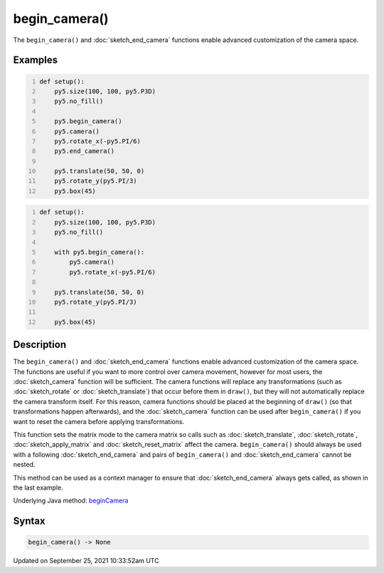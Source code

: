 begin_camera()
==============

The ``begin_camera()`` and :doc:`sketch_end_camera` functions enable advanced customization of the camera space.

Examples
--------

.. raw:: html

    <div class="example-table">

.. raw:: html

    <div class="example-row"><div class="example-cell-image">

.. image:: /images/reference/Sketch_begin_camera_0.png
    :alt: example picture for begin_camera()

.. raw:: html

    </div><div class="example-cell-code">

.. code:: python
    :number-lines:

    def setup():
        py5.size(100, 100, py5.P3D)
        py5.no_fill()

        py5.begin_camera()
        py5.camera()
        py5.rotate_x(-py5.PI/6)
        py5.end_camera()

        py5.translate(50, 50, 0)
        py5.rotate_y(py5.PI/3)
        py5.box(45)

.. raw:: html

    </div></div>

.. raw:: html

    <div class="example-row"><div class="example-cell-image">

.. image:: /images/reference/Sketch_begin_camera_1.png
    :alt: example picture for begin_camera()

.. raw:: html

    </div><div class="example-cell-code">

.. code:: python
    :number-lines:

    def setup():
        py5.size(100, 100, py5.P3D)
        py5.no_fill()

        with py5.begin_camera():
            py5.camera()
            py5.rotate_x(-py5.PI/6)

        py5.translate(50, 50, 0)
        py5.rotate_y(py5.PI/3)

        py5.box(45)

.. raw:: html

    </div></div>

.. raw:: html

    </div>

Description
-----------

The ``begin_camera()`` and :doc:`sketch_end_camera` functions enable advanced customization of the camera space. The functions are useful if you want to more control over camera movement, however for most users, the :doc:`sketch_camera` function will be sufficient. The camera functions will replace any transformations (such as :doc:`sketch_rotate` or :doc:`sketch_translate`) that occur before them in ``draw()``, but they will not automatically replace the camera transform itself. For this reason, camera functions should be placed at the beginning of ``draw()`` (so that transformations happen afterwards), and the :doc:`sketch_camera` function can be used after ``begin_camera()`` if you want to reset the camera before applying transformations.

This function sets the matrix mode to the camera matrix so calls such as :doc:`sketch_translate`, :doc:`sketch_rotate`, :doc:`sketch_apply_matrix` and :doc:`sketch_reset_matrix` affect the camera. ``begin_camera()`` should always be used with a following :doc:`sketch_end_camera` and pairs of ``begin_camera()`` and :doc:`sketch_end_camera` cannot be nested.

This method can be used as a context manager to ensure that :doc:`sketch_end_camera` always gets called, as shown in the last example.

Underlying Java method: `beginCamera <https://processing.org/reference/beginCamera_.html>`_

Syntax
------

.. code:: python

    begin_camera() -> None

Updated on September 25, 2021 10:33:52am UTC

